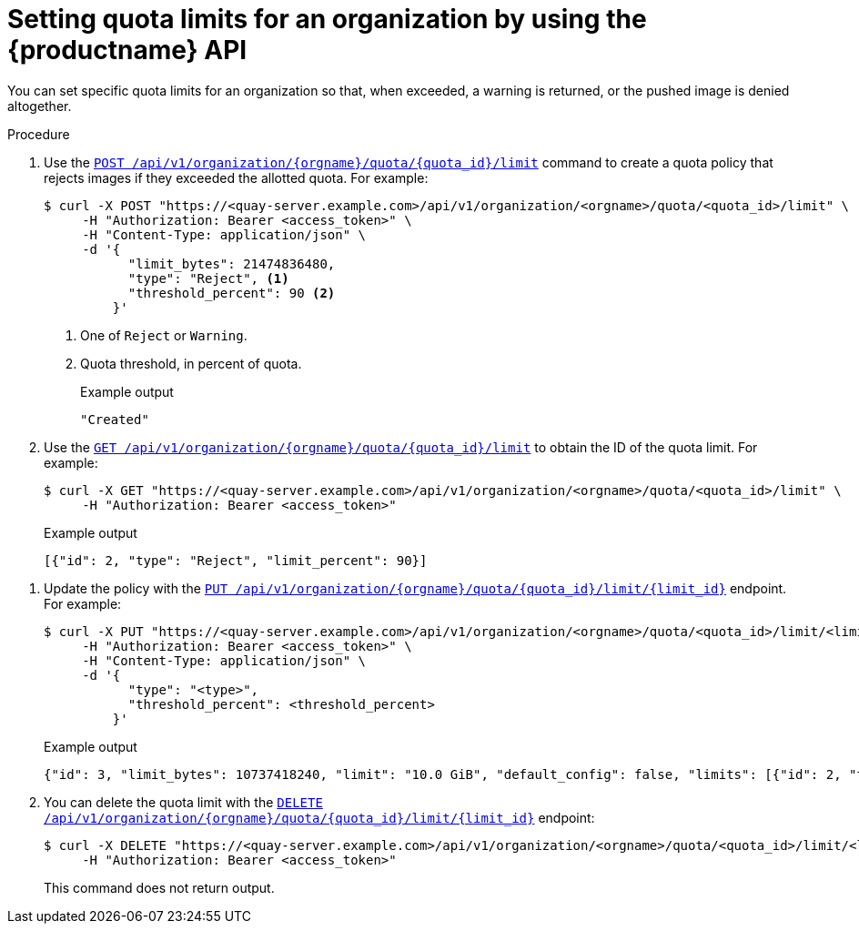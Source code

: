 :_mod-docs-content-type: PROCEDURE

[id="quota-limit-management-api"]
= Setting quota limits for an organization by using the {productname} API

You can set specific quota limits for an organization so that, when exceeded, a warning is returned, or the pushed image is denied altogether.

.Procedure

. Use the link:https://docs.redhat.com/en/documentation/red_hat_quay/{producty}/html-single/red_hat_quay_api_reference/index#createorganizationquotalimit[`POST /api/v1/organization/{orgname}/quota/{quota_id}/limit`] command to create a quota policy that rejects images if they exceeded the allotted quota. For example:
+
[source,terminal]
----
$ curl -X POST "https://<quay-server.example.com>/api/v1/organization/<orgname>/quota/<quota_id>/limit" \
     -H "Authorization: Bearer <access_token>" \
     -H "Content-Type: application/json" \
     -d '{
           "limit_bytes": 21474836480,
           "type": "Reject", <1>
           "threshold_percent": 90 <2>
         }'
----
<1> One of `Reject` or `Warning`.
<2> Quota threshold, in percent of quota.
+
.Example output
+
[source,terminal]
----
"Created"
----

. Use the link:https://docs.redhat.com/en/documentation/red_hat_quay/{producty}/html-single/red_hat_quay_api_reference/index#listorganizationquotalimit[`GET /api/v1/organization/{orgname}/quota/{quota_id}/limit`] to obtain the ID of the quota limit. For example:
+
[source,terminal]
----
$ curl -X GET "https://<quay-server.example.com>/api/v1/organization/<orgname>/quota/<quota_id>/limit" \
     -H "Authorization: Bearer <access_token>"
----
+
.Example output
+
[source,terminal]
----
[{"id": 2, "type": "Reject", "limit_percent": 90}]
----

////
. Use the link:https://docs.redhat.com/en/documentation/red_hat_quay/{producty}/html-single/red_hat_quay_api_reference/index#getuserquotalimit[`GET /api/v1/user/quota/{quota_id}/limit/{limit_id}`] endpoint to return information about the quota limit. Note that this requires the limit ID. For example:
+
[source,terminal]
----

----
+
.Example output
+
[source,terminal]
----

----
////

. Update the policy with the link:https://docs.redhat.com/en/documentation/red_hat_quay/{producty}/html-single/red_hat_quay_api_reference/index#changeorganizationquotalimit[`PUT /api/v1/organization/{orgname}/quota/{quota_id}/limit/{limit_id}`] endpoint. For example:
+
[source,terminal]
----
$ curl -X PUT "https://<quay-server.example.com>/api/v1/organization/<orgname>/quota/<quota_id>/limit/<limit_id>" \
     -H "Authorization: Bearer <access_token>" \
     -H "Content-Type: application/json" \
     -d '{
           "type": "<type>",
           "threshold_percent": <threshold_percent>
         }'
----
+
.Example output
+
[source,terminal]
----
{"id": 3, "limit_bytes": 10737418240, "limit": "10.0 GiB", "default_config": false, "limits": [{"id": 2, "type": "Warning", "limit_percent": 80}], "default_config_exists": false}
----

. You can delete the quota limit with the link:https://docs.redhat.com/en/documentation/red_hat_quay/{producty}/html-single/red_hat_quay_api_reference/index#deleteorganizationquotalimit[`DELETE /api/v1/organization/{orgname}/quota/{quota_id}/limit/{limit_id}`] endpoint:
+
[source,terminal]
----
$ curl -X DELETE "https://<quay-server.example.com>/api/v1/organization/<orgname>/quota/<quota_id>/limit/<limit_id>" \
     -H "Authorization: Bearer <access_token>"
----
+
This command does not return output.